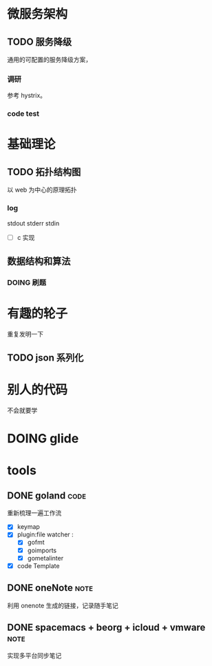 * 微服务架构
** TODO 服务降级
通用的可配置的服务降级方案，
*** 调研
参考 hystrix。
*** code test
* 基础理论
** TODO 拓扑结构图
以 web 为中心的原理拓扑
*** log 
stdout stderr stdin
- [ ] c 实现
** 数据结构和算法
*** DOING 刷题
* 有趣的轮子
重复发明一下
** TODO json 系列化
* 别人的代码
不会就要学
* DOING glide
* tools
** DONE goland                                                        :code:
重新梳理一遍工作流
- [X] keymap
- [X] plugin:file watcher : 
    - [X] gofmt 
    - [X] goimports
    - [X] gometalinter
- [X] code Template
** DONE oneNote                                                       :note:
利用 onenote 生成的链接，记录随手笔记
** DONE spacemacs + beorg + icloud + vmware                           :note:
实现多平台同步笔记
